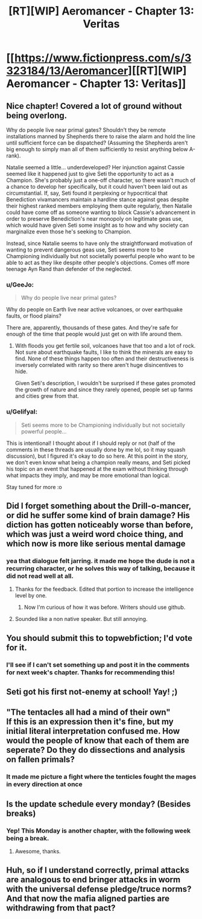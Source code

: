 #+TITLE: [RT][WIP] Aeromancer - Chapter 13: Veritas

* [[https://www.fictionpress.com/s/3323184/13/Aeromancer][[RT][WIP] Aeromancer - Chapter 13: Veritas]]
:PROPERTIES:
:Author: Gelifyal
:Score: 53
:DateUnix: 1531750052.0
:DateShort: 2018-Jul-16
:END:

** Nice chapter! Covered a lot of ground without being overlong.

Why do people live near primal gates? Shouldn't they be remote installations manned by Shepherds there to raise the alarm and hold the line until sufficient force can be dispatched? (Assuming the Shepherds aren't big enough to simply man all of them sufficiently to resist anything below A-rank).

Natalie seemed a little... underdeveloped? Her injunction against Cassie seemed like it happened just to give Seti the opportunity to act as a Champion. She's probably just a one-off character, so there wasn't much of a chance to develop her specifically, but it could haven't been laid out as circumstantial. If, say, Seti found it perplexing or hypocritical that Benediction vivamancers maintain a hardline stance against geas despite their highest ranked members employing them quite regularly, then Natalie could have come off as someone wanting to block Cassie's advancement in order to preserve Benediction's near monopoly on legitimate geas use, which would have given Seti some insight as to how and why society can marginalize even those he's seeking to Champion.

Instead, since Natalie seems to have only the straightforward motivation of wanting to prevent dangerous geas use, Seti seems more to be Championing individually but not societally powerful people who want to be able to act as they like despite other people's objections. Comes off more teenage Ayn Rand than defender of the neglected.
:PROPERTIES:
:Author: JanusTheDoorman
:Score: 7
:DateUnix: 1531755517.0
:DateShort: 2018-Jul-16
:END:

*** u/GeeJo:
#+begin_quote
  Why do people live near primal gates?
#+end_quote

Why do people on Earth live near active volcanoes, or over earthquake faults, or flood plains?

There are, apparently, thousands of these gates. And they're safe for enough of the time that people would just get on with life around them.
:PROPERTIES:
:Author: GeeJo
:Score: 8
:DateUnix: 1531757830.0
:DateShort: 2018-Jul-16
:END:

**** With floods you get fertile soil, volcanoes have that too and a lot of rock. Not sure about earthquake faults, I like to think the minerals are easy to find. None of these things happen too often and their destructiveness is inversely correlated with rarity so there aren't huge disincentives to hide.

Given Seti's description, I wouldn't be surprised if these gates promoted the growth of nature and since they rarely opened, people set up farms and cities grew from that.
:PROPERTIES:
:Author: ProfessorPhi
:Score: 2
:DateUnix: 1531887979.0
:DateShort: 2018-Jul-18
:END:


*** u/Gelifyal:
#+begin_quote
  Seti seems more to be Championing individually but not societally powerful people...
#+end_quote

This is intentional! I thought about if I should reply or not (half of the comments in these threads are usually done by me lol, so it may squash discussion), but I figured it's okay to do so here. At this point in the story, we don't even know what being a champion really means, and Seti picked his topic on an event that happened at the exam without thinking through what impacts they imply, and may be more emotional than logical.

Stay tuned for more :o
:PROPERTIES:
:Author: Gelifyal
:Score: 5
:DateUnix: 1531761154.0
:DateShort: 2018-Jul-16
:END:


** Did I forget something about the Drill-o-mancer, or did he suffer some kind of brain damage? His diction has gotten noticeably worse than before, which was just a weird word choice thing, and which now is more like serious mental damage
:PROPERTIES:
:Author: JackStargazer
:Score: 6
:DateUnix: 1531762592.0
:DateShort: 2018-Jul-16
:END:

*** yea that dialogue felt jarring. it made me hope the dude is not a recurring character, or he solves this way of talking, because it did not read well at all.
:PROPERTIES:
:Author: cyberthief189
:Score: 6
:DateUnix: 1531770571.0
:DateShort: 2018-Jul-17
:END:

**** Thanks for the feedback. Edited that portion to increase the intelligence level by one.
:PROPERTIES:
:Author: Gelifyal
:Score: 9
:DateUnix: 1531771556.0
:DateShort: 2018-Jul-17
:END:

***** Now I'm curious of how it was before. Writers should use github.
:PROPERTIES:
:Author: kaukamieli
:Score: 1
:DateUnix: 1531857069.0
:DateShort: 2018-Jul-18
:END:


**** Sounded like a non native speaker. But still annoying.
:PROPERTIES:
:Author: ProfessorPhi
:Score: 2
:DateUnix: 1531787271.0
:DateShort: 2018-Jul-17
:END:


** You should submit this to topwebfiction; I'd vote for it.
:PROPERTIES:
:Author: fated_twist
:Score: 6
:DateUnix: 1531806669.0
:DateShort: 2018-Jul-17
:END:

*** I'll see if I can't set something up and post it in the comments for next week's chapter. Thanks for recommending this!
:PROPERTIES:
:Author: Gelifyal
:Score: 2
:DateUnix: 1531879672.0
:DateShort: 2018-Jul-18
:END:


** Seti got his first not-enemy at school! Yay! ;)
:PROPERTIES:
:Author: kaukamieli
:Score: 2
:DateUnix: 1531857033.0
:DateShort: 2018-Jul-18
:END:


** "The tentacles all had a mind of their own"\\
If this is an expression then it's fine, but my initial literal interpretation confused me. How would the people of know that each of them are seperate? Do they do dissections and analysis on fallen primals?
:PROPERTIES:
:Author: causalchain
:Score: 1
:DateUnix: 1531794381.0
:DateShort: 2018-Jul-17
:END:

*** It made me picture a fight where the tenticles fought the mages in every direction at once
:PROPERTIES:
:Author: Ratseye
:Score: 4
:DateUnix: 1531796072.0
:DateShort: 2018-Jul-17
:END:


** Is the update schedule every monday? (Besides breaks)
:PROPERTIES:
:Score: 1
:DateUnix: 1532143929.0
:DateShort: 2018-Jul-21
:END:

*** Yep! This Monday is another chapter, with the following week being a break.
:PROPERTIES:
:Author: Gelifyal
:Score: 1
:DateUnix: 1532150004.0
:DateShort: 2018-Jul-21
:END:

**** Awesome, thanks.
:PROPERTIES:
:Score: 1
:DateUnix: 1532155777.0
:DateShort: 2018-Jul-21
:END:


** Huh, so if I understand correctly, primal attacks are analogous to end bringer attacks in worm with the universal defense pledge/truce norms? And that now the mafia aligned parties are withdrawing from that pact?
:PROPERTIES:
:Author: jaghataikhan
:Score: 1
:DateUnix: 1532373240.0
:DateShort: 2018-Jul-23
:END:
